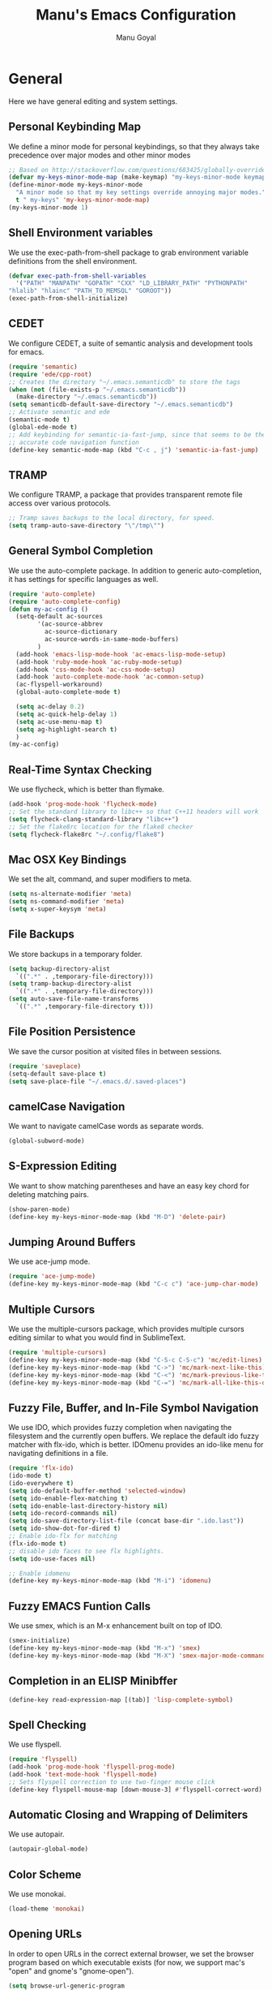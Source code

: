 #+TITLE: Manu's Emacs Configuration
#+AUTHOR: Manu Goyal
#+EMAIL: manu.goyal2013@gmail.com
#+OPTIONS: num:nil ^:nil

* General
  Here we have general editing and system settings.
** Personal Keybinding Map
   We define a minor mode for personal keybindings, so that they always take
   precedence over major modes and other minor modes
   #+begin_src emacs-lisp
     ;; Based on http://stackoverflow.com/questions/683425/globally-override-key-binding-in-emacs
     (defvar my-keys-minor-mode-map (make-keymap) "my-keys-minor-mode keymap.")
     (define-minor-mode my-keys-minor-mode
       "A minor mode so that my key settings override annoying major modes."
       t " my-keys" 'my-keys-minor-mode-map)
     (my-keys-minor-mode 1)
   #+end_src
** Shell Environment variables
   We use the exec-path-from-shell package to grab environment variable
   definitions from the shell environment.
   #+begin_src emacs-lisp
     (defvar exec-path-from-shell-variables
       '("PATH" "MANPATH" "GOPATH" "CXX" "LD_LIBRARY_PATH" "PYTHONPATH"
	 "hlalib" "hlainc" "PATH_TO_MEMSQL" "GOROOT"))
     (exec-path-from-shell-initialize)
   #+end_src
** CEDET
   We configure CEDET, a suite of semantic analysis and development tools for
   emacs.
   #+begin_src emacs-lisp
     (require 'semantic)
     (require 'ede/cpp-root)
     ;; Creates the directory "~/.emacs.semanticdb" to store the tags
     (when (not (file-exists-p "~/.emacs.semanticdb"))
       (make-directory "~/.emacs.semanticdb"))
     (setq semanticdb-default-save-directory "~/.emacs.semanticdb")
     ;; Activate semantic and ede
     (semantic-mode t)
     (global-ede-mode t)
     ;; Add keybinding for semantic-ia-fast-jump, since that seems to be the most
     ;; accurate code navigation function
     (define-key semantic-mode-map (kbd "C-c , j") 'semantic-ia-fast-jump)
   #+end_src
** TRAMP
   We configure TRAMP, a package that provides transparent remote file access
   over various protocols.
   #+begin_src emacs-lisp
     ;; Tramp saves backups to the local directory, for speed.
     (setq tramp-auto-save-directory "\"/tmp\"")
   #+end_src
** General Symbol Completion
   We use the auto-complete package. In addition to generic auto-completion, it
   has settings for specific languages as well.
   #+begin_src emacs-lisp
     (require 'auto-complete)
     (require 'auto-complete-config)
     (defun my-ac-config ()
       (setq-default ac-sources
		     '(ac-source-abbrev
		       ac-source-dictionary
		       ac-source-words-in-same-mode-buffers)
		     )
       (add-hook 'emacs-lisp-mode-hook 'ac-emacs-lisp-mode-setup)
       (add-hook 'ruby-mode-hook 'ac-ruby-mode-setup)
       (add-hook 'css-mode-hook 'ac-css-mode-setup)
       (add-hook 'auto-complete-mode-hook 'ac-common-setup)
       (ac-flyspell-workaround)
       (global-auto-complete-mode t)

       (setq ac-delay 0.2)
       (setq ac-quick-help-delay 1)
       (setq ac-use-menu-map t)
       (setq ag-highlight-search t)
       )
     (my-ac-config)
   #+end_src
** Real-Time Syntax Checking
   We use flycheck, which is better than flymake.
   #+begin_src emacs-lisp
     (add-hook 'prog-mode-hook 'flycheck-mode)
     ;; Set the standard library to libc++ so that C++11 headers will work
     (setq flycheck-clang-standard-library "libc++")
     ;; Set the flake8rc location for the flake8 checker
     (setq flycheck-flake8rc "~/.config/flake8")

   #+end_src
** Mac OSX Key Bindings
   We set the alt, command, and super modifiers to meta.
   #+begin_src emacs-lisp
     (setq ns-alternate-modifier 'meta)
     (setq ns-command-modifier 'meta)
     (setq x-super-keysym 'meta)
   #+end_src
** File Backups
   We store backups in a temporary folder.
   #+begin_src emacs-lisp
     (setq backup-directory-alist
	   `((".*" . ,temporary-file-directory)))
     (setq tramp-backup-directory-alist
	   `((".*" . ,temporary-file-directory)))
     (setq auto-save-file-name-transforms
	   `((".*" ,temporary-file-directory t)))
   #+end_src
** File Position Persistence
   We save the cursor position at visited files in between sessions.
   #+begin_src emacs-lisp
     (require 'saveplace)
     (setq-default save-place t)
     (setq save-place-file "~/.emacs.d/.saved-places")
   #+end_src
** camelCase Navigation
   We want to navigate camelCase words as separate words.
   #+begin_src emacs-lisp
     (global-subword-mode)
   #+end_src
** S-Expression Editing
   We want to show matching parentheses and have an easy key chord for deleting
   matching pairs.
   #+begin_src emacs-lisp
     (show-paren-mode)
     (define-key my-keys-minor-mode-map (kbd "M-D") 'delete-pair)
   #+end_src
** Jumping Around Buffers
   We use ace-jump mode.
   #+begin_src emacs-lisp
     (require 'ace-jump-mode)
     (define-key my-keys-minor-mode-map (kbd "C-c c") 'ace-jump-char-mode)
   #+end_src
** Multiple Cursors
   We use the multiple-cursors package, which provides multiple cursors editing
   similar to what you would find in SublimeText.
   #+begin_src emacs-lisp
     (require 'multiple-cursors)
     (define-key my-keys-minor-mode-map (kbd "C-S-c C-S-c") 'mc/edit-lines)
     (define-key my-keys-minor-mode-map (kbd "C->") 'mc/mark-next-like-this)
     (define-key my-keys-minor-mode-map (kbd "C-<") 'mc/mark-previous-like-this)
     (define-key my-keys-minor-mode-map (kbd "C-=") 'mc/mark-all-like-this-dwim)
   #+end_src
** Fuzzy File, Buffer, and In-File Symbol Navigation
   We use IDO, which provides fuzzy completion when navigating the filesystem
   and the currently open buffers. We replace the default ido fuzzy matcher with
   flx-ido, which is better. IDOmenu provides an ido-like menu for navigating
   definitions in a file.
   #+begin_src emacs-lisp
     (require 'flx-ido)
     (ido-mode t)
     (ido-everywhere t)
     (setq ido-default-buffer-method 'selected-window)
     (setq ido-enable-flex-matching t)
     (setq ido-enable-last-directory-history nil)
     (setq ido-record-commands nil)
     (setq ido-save-directory-list-file (concat base-dir ".ido.last"))
     (setq ido-show-dot-for-dired t)
     ;; Enable ido-flx for matching
     (flx-ido-mode t)
     ;; disable ido faces to see flx highlights.
     (setq ido-use-faces nil)

     ;; Enable idomenu
     (define-key my-keys-minor-mode-map (kbd "M-i") 'idomenu)
   #+end_src
** Fuzzy EMACS Funtion Calls
   We use smex, which is an M-x enhancement built on top of IDO.
   #+begin_src emacs-lisp
     (smex-initialize)
     (define-key my-keys-minor-mode-map (kbd "M-x") 'smex)
     (define-key my-keys-minor-mode-map (kbd "M-X") 'smex-major-mode-commands)
   #+end_src
** Completion in an ELISP Minibffer
   #+begin_src emacs-lisp
     (define-key read-expression-map [(tab)] 'lisp-complete-symbol)
   #+end_src
** Spell Checking
   We use flyspell.
   #+begin_src emacs-lisp
     (require 'flyspell)
     (add-hook 'prog-mode-hook 'flyspell-prog-mode)
     (add-hook 'text-mode-hook 'flyspell-mode)
     ;; Sets flyspell correction to use two-finger mouse click
     (define-key flyspell-mouse-map [down-mouse-3] #'flyspell-correct-word)
   #+end_src
** Automatic Closing and Wrapping of Delimiters
   We use autopair.
   #+begin_src emacs-lisp
     (autopair-global-mode)
   #+end_src
** Color Scheme
   We use monokai.
   #+begin_src emacs-lisp
     (load-theme 'monokai)
   #+end_src
** Opening URLs
   In order to open URLs in the correct external browser, we set the browser
   program based on which executable exists (for now, we support mac's "open"
   and gnome's "gnome-open").
   #+begin_src emacs-lisp
     (setq browse-url-generic-program
	   (cond
	    ((string= system-type "gnu/linux") "gnome-open")
	    (t "open")
	    )
	   )
     ;; The function to open a url should use the generic program
     (setq browse-url-browser-function 'browse-url-generic)
   #+end_src
** File Management
   We configure dired, the emacs file manager.
   #+begin_src emacs-lisp
     ;; Use dired+, because it has more features
     (require 'dired+)
     ;; Running dired-omit mode should hide all dotfiles
     (setq dired-omit-files "^\\..*$")
   #+end_src
** Window and Frame Navigation
   We define keybindings for navigating to different windows and frames. We copy
   the windmove-default-keybindings and framemove-default-keybindings functions
   and modify them to use my-keys-minor-mode-map.
   #+begin_src emacs-lisp
     ;; windmove
     ((lambda ()
	(setq modifier 'shift)
	(define-key my-keys-minor-mode-map (vector (list modifier 'left))  'windmove-left)
	(define-key my-keys-minor-mode-map (vector (list modifier 'right)) 'windmove-right)
	(define-key my-keys-minor-mode-map (vector (list modifier 'up))    'windmove-up)
	(define-key my-keys-minor-mode-map (vector (list modifier 'down))  'windmove-down))
      )
     ;; framemove
     ((lambda ()
	(setq modifier 'meta)
	(define-key my-keys-minor-mode-map (vector (list modifier 'down))  'fm-down-frame)
	(define-key my-keys-minor-mode-map (vector (list modifier 'up))    'fm-up-frame)
	(define-key my-keys-minor-mode-map (vector (list modifier 'left))  'fm-left-frame)
	(define-key my-keys-minor-mode-map (vector (list modifier 'right)) 'fm-right-frame))
      )

   #+end_src
** UTF-8 Encoding
   We set everything to UTF-8 encoding.
   #+begin_src emacs-lisp
     (set-terminal-coding-system 'utf-8)
     (set-keyboard-coding-system 'utf-8)
     (set-selection-coding-system 'utf-8)
     (setq current-language-environment "UTF-8")
     (prefer-coding-system 'utf-8)
   #+end_src
** Better buffer menu
   We make ibuffer the default buffer menu.
   #+begin_src emacs-lisp
     (define-key my-keys-minor-mode-map (kbd "C-x C-b") 'ibuffer)
   #+end_src
** Terminal settings
   We use the multi-term terminal emulator.
   #+begin_src emacs-lisp
     (require 'multi-term)
   #+end_src
** Fill Column
   We set the fill column to a reasonable default.
   #+begin_src emacs-lisp
     (setq-default fill-column 80)
   #+end_src
** Blinking Cursor
   We don't want the cursor to blink.
   #+begin_src emacs-lisp
     (blink-cursor-mode -1)
   #+end_src
** Column numbers
   We want to see the column number we're at on each line.
   #+begin_src emacs-lisp
     (setq column-number-mode t)
   #+end_src
** Line numbers
   We want line numbers displayed everywhere.
   #+begin_src emacs-lisp
     (global-linum-mode)
   #+end_src
** Undo/Redo
   By default, emacs doesn't have an actual redo function. The way you redo an
   edit is by undoing a previous undo. This can quickly get confusing when
   you're not exactly sure how much you want to undo or redo, so we use undo
   tree, which provides an actual redo function for emacs and maintains all edit
   history by keeping a tree of undos and redos.
   #+begin_src emacs-lisp
     (global-undo-tree-mode)
   #+end_src
** Turn off All Menus and Tool Bars and Whizbangs
   We don't need that stuff.
   #+begin_src emacs-lisp
     (setq inhibit-startup-screen t)
     (menu-bar-mode -1)
     (scroll-bar-mode -1)
     (tool-bar-mode -1)
   #+end_src
** No Tabs
   We disable indenting with tabs.
   #+begin_src emacs-lisp
     (setq indent-tabs-mode nil)
   #+end_src
** Navigating sentences
   We put one space after sentences, so we want emacs to recognize these
   sentences for navigation and editing.
   #+begin_src emacs-lisp
     (setq sentence-end-double-space nil)
   #+end_src
** Font
   We use a variable-width font if we're in buffers with human language.
   #+begin_src emacs-lisp
     (add-hook 'text-mode-hook 'variable-pitch-mode)
   #+end_src
* Languages
  Here we have language-specific settings.
** Python
   #+begin_src emacs-lisp
     ;; Loads pymacs, an extension to emacs which allows importing Python modules
     ;; into emacs and configuring emacs in python
     (load-file (concat downloads-dir "pymacs.el"))
     ;; Sets up jedi, a completion and navigation system for emacs
     (add-hook 'python-mode-hook 'jedi:setup)
     (setq jedi:complete-on-dot t)
     ;; We don't want to use all of ELPY, so here we copied the elpy function to
     ;; integrate ipython, so that we can run ipython nicely.
     (defun elpy-use-ipython (&optional ipython)
       "Set defaults to use IPython instead of the standard interpreter.

     With prefix arg, prompt for the command to use."
       (interactive (list (when current-prefix-arg
			    (read-file-name "IPython command: "))))
       (when (not ipython)
	 (setq ipython "ipython"))
       (if (boundp 'python-python-command)
	   ;; Emacs 24 until 24.3
	   (setq python-python-command ipython)
	 ;; Emacs 24.3 and onwards.

	 ;; This is from the python.el commentary.
	 ;; Settings for IPython 0.11:
	 (setq python-shell-interpreter ipython
	       python-shell-interpreter-args ""
	       python-shell-prompt-regexp "In \\[[0-9]+\\]: "
	       python-shell-prompt-output-regexp "Out\\[[0-9]+\\]: "
	       python-shell-completion-setup-code
	       "from IPython.core.completerlib import module_completion"
	       python-shell-completion-module-string-code
	       "';'.join(module_completion('''%s'''))\n"
	       python-shell-completion-string-code
	       "';'.join(get_ipython().Completer.all_completions('''%s'''))\n")))
     (elpy-use-ipython)
   #+end_src
** Go
   #+begin_src emacs-lisp
     (require 'go-mode)
     (require 'go-autocomplete)
   #+end_src
** SQL
   #+begin_src emacs-lisp
     (require 'sql-indent)
     (setq sql-mysql-login-params (quote (user server port password)))
   #+end_src
** HTML/XML/Javascript
   #+begin_src emacs-lisp
     ;; Quickly switch between javascript and html mode
     (require 'web-mode)
     ;; Enable web-mode for jsx, since it seems like the only mode that can correctly
     ;; recognize and indent html inside javascript.
     (add-to-list 'auto-mode-alist '("\\.jsx$" . web-mode))
     (defadvice web-mode-highlight-part (around tweak-jsx activate)
       (if (equal web-mode-content-type "jsx")
           (let ((web-mode-enable-part-face nil))
             ad-do-it)
         ad-do-it))
     
     ;; Web mode seems to have some bug where it immediately starts searching for a
     ;; closing angle bracking after entering a character after an opening angle
     ;; bracket, so you have to insert a closing bracket immediately after the
     ;; closing one, then start typing. Thus we add angle brackets to autopair to do
     ;; this for us. Also, since flycheck wants to use html-tidy in web-mode, which
     ;; doesn't work well with JSX, we turn off flycheck here.
     (add-hook 'web-mode-hook
               #'(lambda ()
                   (push '(?< . ?>)
                         (getf autopair-extra-pairs :code))
                   (setq flycheck-mode nil)
                   ))
     (setq web-mode-code-indent-offset 4)
   #+end_src
** OCaml
    #+begin_src emacs-lisp
      ;; Loads packages and sets up environment variables using opam, if it exists
      (if (file-exists-p (expand-file-name "~/.opam"))
	  (progn
	    (dolist (var (car (read-from-string (shell-command-to-string "opam config env --sexp"))))
	      (setenv (car var) (cadr var)))
	    (push (concat (getenv "OCAML_TOPLEVEL_PATH") "/../../share/emacs/site-lisp") load-path)
	    ;; utop
	    (autoload 'utop-setup-ocaml-buffer "utop" "Toplevel for OCaml" t)
	    (add-hook 'tuareg-mode-hook 'utop-setup-ocaml-buffer)
	    ;; merlin
	    (autoload 'merlin-mode "merlin" "Merlin mode" t)
	    (add-hook 'tuareg-mode-hook 'merlin-mode)
	    ))
    #+end_src
** CSS
   #+begin_src emacs-lisp
     (add-hook 'css-mode-hook 'rainbow-mode)
   #+end_src
** Java
   #+begin_src emacs-lisp
     ;; Configures eclim
     (require 'eclim)
     (global-eclim-mode)
     (require 'eclimd)

     ;; Display error messages in the echo area
     (setq help-at-pt-display-when-idle t)
     (setq help-at-pt-timer-delay 0.1)
     (help-at-pt-set-timer)

     ;; Add eclim to auto complete, if there's an executable
     (if eclim-executable
         (progn
           (require 'ac-emacs-eclim-source)
           (ac-emacs-eclim-config)
           )
       )

   #+end_src
** LaTeX
   #+begin_src emacs-lisp
     ;; This paragraph is copied from the emacs wiki
     (setq TeX-auto-save t)
     (setq TeX-parse-self t)
     (setq-default TeX-master nil)
     (add-hook 'LaTeX-mode-hook 'visual-line-mode)
     (add-hook 'LaTeX-mode-hook 'flyspell-mode)
     (add-hook 'LaTeX-mode-hook 'LaTeX-math-mode)
     (add-hook 'LaTeX-mode-hook 'turn-on-reftex)
     (setq reftex-plug-into-AUCTeX t)

     ;; We want to compile to PDFs by default
     (setq TeX-PDF-mode t)
   #+end_src
** Haskell
   #+begin_src emacs-lisp
     (require 'haskell-mode)
     ;; Turn on haskell-mode features automatically
     (add-hook 'haskell-mode-hook 'haskell-indentation-mode)
     (add-hook 'haskell-mode-hook 'interactive-haskell-mode)
     (add-hook 'haskell-mode-hook 'haskell-decl-scan-mode)
     (add-hook 'haskell-mode-hook 'haskell-doc-mode)
   #+end_src
* Projects
  Here we have project-specific settings.
** Tachyon
   Tachyon is the UC Berkeley AMPLab project I'm working on.
   #+begin_src emacs-lisp
     ;; Sets Tachyon settings for java files in the tachyon directory
     (defconst tachyon-dir (expand-file-name "~/programming/tachyon"))
     (add-hook 'java-mode-hook
	       (lambda ()
		 "Sets tachyon as the java style if in the tachyon directory"
		 (if (and (stringp buffer-file-name)
			  (string-prefix-p tachyon-dir buffer-file-name))
		     (set-fill-column 100))))

   #+end_src
** Google
   We set up up the Google work environment. You must run prodaccess before this
   will work.
   #+begin_src emacs-lisp
     (if (file-exists-p "/google/src/files/head/depot/eng/elisp/google.el")
	 (progn
	   ;; Load the emacs package
	   (load-file "/google/src/files/head/depot/eng/elisp/google.el")
	   (setq p4-use-p4config-exclusively t)
	   ;; Set up blaze inside emacs
	   (require 'google3-build)
	   (setq google-build-system "blaze")
	   ;; Initilaize grok, which allows you to browse code inside emacs
	   (grok-init)
	   ;; csearch
	   (require 'csearch)
	   ))
   #+end_src
